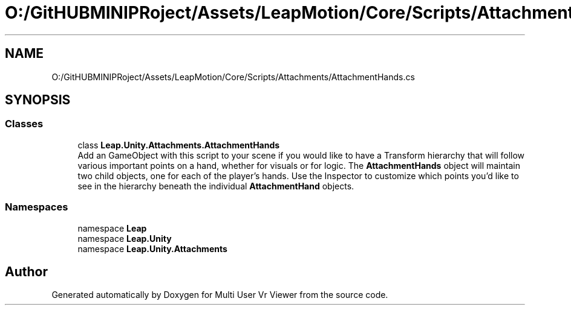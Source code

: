 .TH "O:/GitHUBMINIPRoject/Assets/LeapMotion/Core/Scripts/Attachments/AttachmentHands.cs" 3 "Sat Jul 20 2019" "Version https://github.com/Saurabhbagh/Multi-User-VR-Viewer--10th-July/" "Multi User Vr Viewer" \" -*- nroff -*-
.ad l
.nh
.SH NAME
O:/GitHUBMINIPRoject/Assets/LeapMotion/Core/Scripts/Attachments/AttachmentHands.cs
.SH SYNOPSIS
.br
.PP
.SS "Classes"

.in +1c
.ti -1c
.RI "class \fBLeap\&.Unity\&.Attachments\&.AttachmentHands\fP"
.br
.RI "Add an GameObject with this script to your scene if you would like to have a Transform hierarchy that will follow various important points on a hand, whether for visuals or for logic\&. The \fBAttachmentHands\fP object will maintain two child objects, one for each of the player's hands\&. Use the Inspector to customize which points you'd like to see in the hierarchy beneath the individual \fBAttachmentHand\fP objects\&. "
.in -1c
.SS "Namespaces"

.in +1c
.ti -1c
.RI "namespace \fBLeap\fP"
.br
.ti -1c
.RI "namespace \fBLeap\&.Unity\fP"
.br
.ti -1c
.RI "namespace \fBLeap\&.Unity\&.Attachments\fP"
.br
.in -1c
.SH "Author"
.PP 
Generated automatically by Doxygen for Multi User Vr Viewer from the source code\&.
